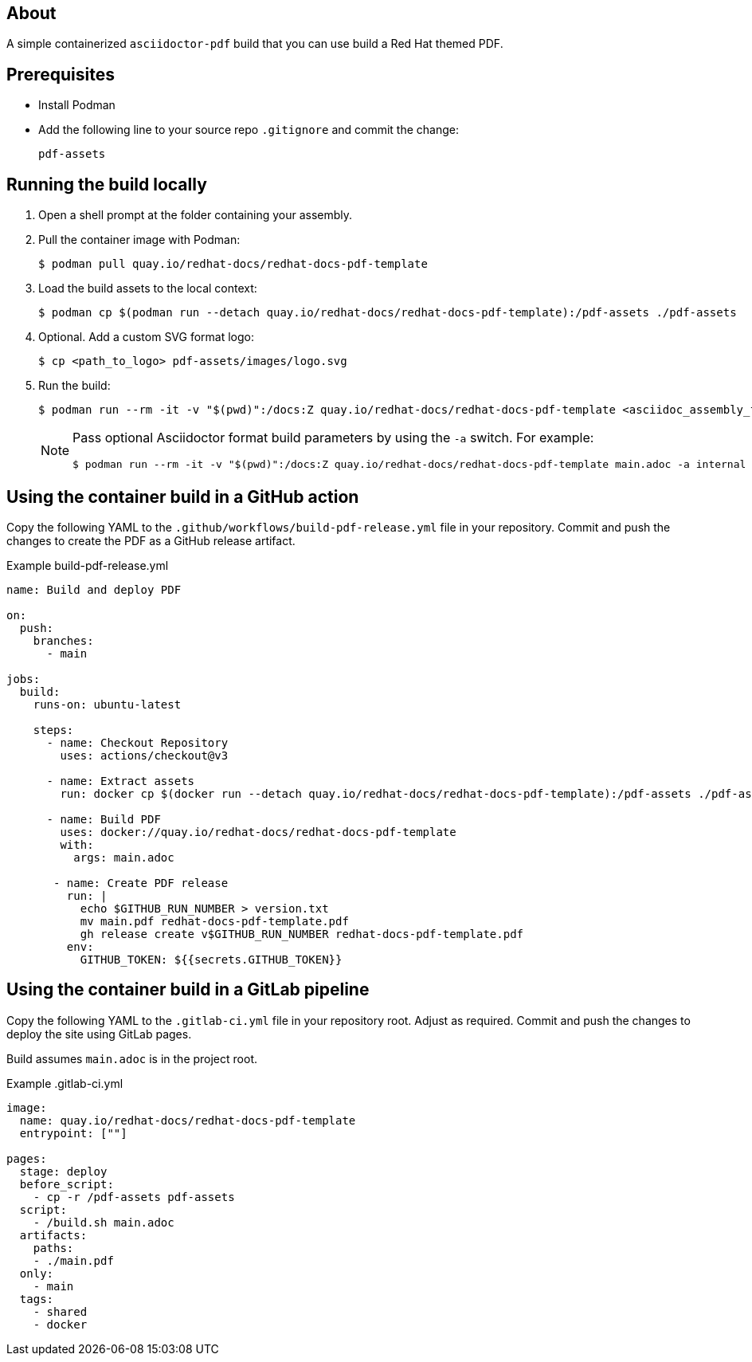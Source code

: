 == About

A simple containerized `asciidoctor-pdf` build that you can use build a Red Hat themed PDF.

== Prerequisites

* Install Podman

* Add the following line to your source repo `.gitignore` and commit the change:
+
[source,text]
----
pdf-assets
----

== Running the build locally

. Open a shell prompt at the folder containing your assembly.

. Pull the container image with Podman:
+
[source,terminal]
----
$ podman pull quay.io/redhat-docs/redhat-docs-pdf-template
----

. Load the build assets to the local context:
+
[source,terminal]
----
$ podman cp $(podman run --detach quay.io/redhat-docs/redhat-docs-pdf-template):/pdf-assets ./pdf-assets
----

. Optional. Add a custom SVG format logo:
+
[source,terminal]
----
$ cp <path_to_logo> pdf-assets/images/logo.svg
----

. Run the build:
+
[source,terminal]
----
$ podman run --rm -it -v "$(pwd)":/docs:Z quay.io/redhat-docs/redhat-docs-pdf-template <asciidoc_assembly_file> <optional_parameters>
----
+
[NOTE]
====
Pass optional Asciidoctor format build parameters by using the `-a` switch. For example:

[source,terminal]
----
$ podman run --rm -it -v "$(pwd)":/docs:Z quay.io/redhat-docs/redhat-docs-pdf-template main.adoc -a internal
----
====

== Using the container build in a GitHub action

Copy the following YAML to the `.github/workflows/build-pdf-release.yml` file in your repository.
Commit and push the changes to create the PDF as a GitHub release artifact.

.Example build-pdf-release.yml
[source,yaml]
----
name: Build and deploy PDF

on:
  push:
    branches:
      - main

jobs:
  build:
    runs-on: ubuntu-latest

    steps:
      - name: Checkout Repository
        uses: actions/checkout@v3

      - name: Extract assets
        run: docker cp $(docker run --detach quay.io/redhat-docs/redhat-docs-pdf-template):/pdf-assets ./pdf-assets

      - name: Build PDF
        uses: docker://quay.io/redhat-docs/redhat-docs-pdf-template
        with:
          args: main.adoc

       - name: Create PDF release
         run: |
           echo $GITHUB_RUN_NUMBER > version.txt
           mv main.pdf redhat-docs-pdf-template.pdf
           gh release create v$GITHUB_RUN_NUMBER redhat-docs-pdf-template.pdf
         env:
           GITHUB_TOKEN: ${{secrets.GITHUB_TOKEN}}
----

== Using the container build in a GitLab pipeline

Copy the following YAML to the `.gitlab-ci.yml` file in your repository root. Adjust as required. Commit and push the changes to deploy the site using GitLab pages.

Build assumes `main.adoc` is in the project root.

.Example .gitlab-ci.yml
[source,yaml]
----
image:
  name: quay.io/redhat-docs/redhat-docs-pdf-template
  entrypoint: [""]

pages:
  stage: deploy
  before_script:
    - cp -r /pdf-assets pdf-assets
  script:
    - /build.sh main.adoc
  artifacts:
    paths:
    - ./main.pdf
  only:
    - main
  tags:
    - shared
    - docker
----
